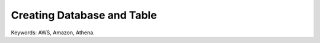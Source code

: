 Creating Database and Table
==============================================================================
Keywords: AWS, Amazon, Athena.
